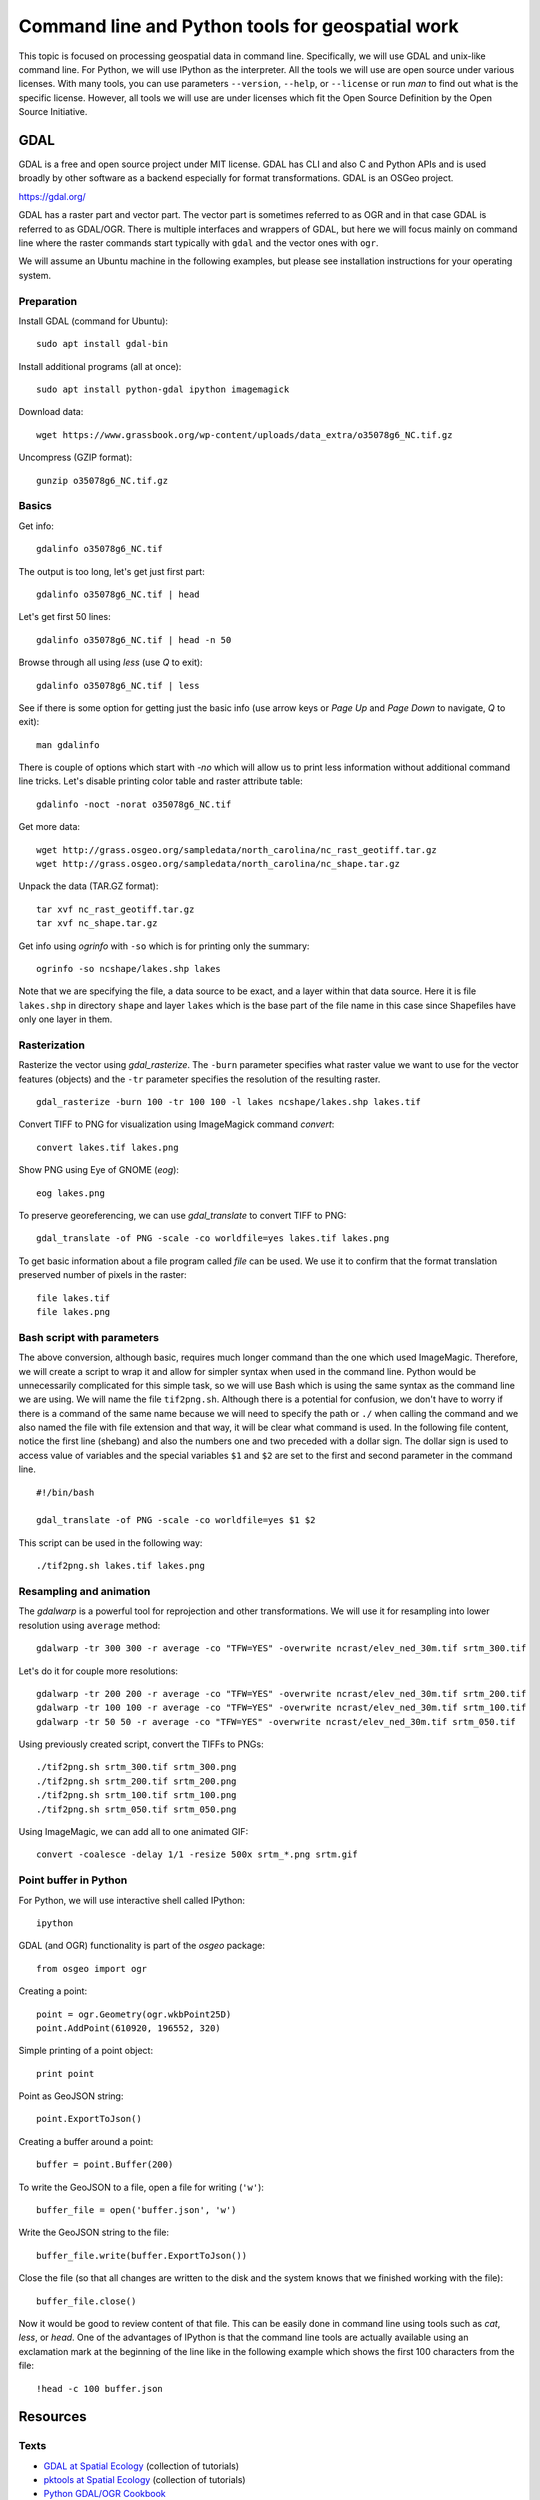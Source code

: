 Command line and Python tools for geospatial work
=================================================

This topic is focused on processing geospatial data in command line.
Specifically, we will use GDAL and unix-like command line.
For Python, we will use IPython as the interpreter.
All the tools we will use are open source under various licenses.
With many tools, you can use parameters ``--version``, ``--help``,
or ``--license`` or run *man* to find out what is the specific license.
However, all tools we will use are under licenses which fit
the Open Source Definition by the Open Source Initiative.

GDAL
----

GDAL is a free and open source project under MIT license.
GDAL has CLI and also C and Python APIs and is used broadly by other
software as a backend especially for format transformations.
GDAL is an OSGeo project.

https://gdal.org/

GDAL has a raster part and vector part. The vector part is sometimes
referred to as OGR and in that case GDAL is referred to as GDAL/OGR.
There is multiple interfaces and wrappers of GDAL, but here we will
focus mainly on command line where the raster commands start typically
with ``gdal`` and the vector ones with ``ogr``.

We will assume an Ubuntu machine in the following examples,
but please see installation instructions for your operating system.

Preparation
```````````

Install GDAL (command for Ubuntu)::

    sudo apt install gdal-bin

Install additional programs (all at once)::

    sudo apt install python-gdal ipython imagemagick

Download data::

    wget https://www.grassbook.org/wp-content/uploads/data_extra/o35078g6_NC.tif.gz

Uncompress (GZIP format)::

    gunzip o35078g6_NC.tif.gz

Basics
``````

Get info::

    gdalinfo o35078g6_NC.tif

The output is too long, let's get just first part::

    gdalinfo o35078g6_NC.tif | head

Let's get first 50 lines::

    gdalinfo o35078g6_NC.tif | head -n 50

Browse through all using *less* (use *Q* to exit)::

    gdalinfo o35078g6_NC.tif | less

See if there is some option for getting just the basic info
(use arrow keys or *Page Up* and *Page Down* to navigate, *Q* to exit)::

    man gdalinfo

There is couple of options which start with `-no` which will allow
us to print less information without additional command line tricks.
Let's disable printing color table and raster attribute table::

    gdalinfo -noct -norat o35078g6_NC.tif

Get more data::

    wget http://grass.osgeo.org/sampledata/north_carolina/nc_rast_geotiff.tar.gz
    wget http://grass.osgeo.org/sampledata/north_carolina/nc_shape.tar.gz

Unpack the data (TAR.GZ format)::

    tar xvf nc_rast_geotiff.tar.gz
    tar xvf nc_shape.tar.gz

Get info using *ogrinfo* with ``-so`` which is for printing only the
summary::

    ogrinfo -so ncshape/lakes.shp lakes

Note that we are specifying the file, a data source to be exact,
and a layer within that data source. Here it is file ``lakes.shp`` in
directory ``shape`` and layer ``lakes`` which is the base part of the
file name in this case since Shapefiles have only one layer in them.

Rasterization
`````````````

Rasterize the vector using *gdal_rasterize*. The ``-burn`` parameter
specifies what raster value we want to use for the vector features
(objects) and the ``-tr`` parameter specifies the resolution of
the resulting raster.

::

    gdal_rasterize -burn 100 -tr 100 100 -l lakes ncshape/lakes.shp lakes.tif

Convert TIFF to PNG for visualization using ImageMagick
command *convert*::

    convert lakes.tif lakes.png

Show PNG using Eye of GNOME (*eog*)::

    eog lakes.png

To preserve georeferencing, we can use *gdal_translate* to convert TIFF
to PNG::

    gdal_translate -of PNG -scale -co worldfile=yes lakes.tif lakes.png

To get basic information about a file program called *file* can be used.
We use it to confirm that the format translation preserved number of
pixels in the raster::

    file lakes.tif
    file lakes.png

Bash script with parameters
```````````````````````````

The above conversion, although basic, requires much longer command than
the one which used ImageMagic. Therefore, we will create a script to
wrap it and allow for simpler syntax when used in the command line.
Python would be unnecessarily complicated for this simple task, so we
will use Bash which is using the same syntax as the command line we are
using. We will name the file ``tif2png.sh``. Although there is a
potential for confusion, we don't have to worry if there is a command
of the same name because we will need to specify the path or ``./``
when calling the command and we also named the file with file extension
and that way, it will be clear what command is used. In the following
file content, notice the first line (shebang) and also the numbers one
and two preceded with a dollar sign. The dollar sign is used to access
value of variables and the special variables ``$1`` and ``$2``
are set to the first and second parameter in the command line.

::

    #!/bin/bash

    gdal_translate -of PNG -scale -co worldfile=yes $1 $2

This script can be used in the following way::

./tif2png.sh lakes.tif lakes.png

Resampling and animation
````````````````````````

The *gdalwarp* is a powerful tool for reprojection and other
transformations. We will use it for resampling into lower resolution
using ``average`` method::

    gdalwarp -tr 300 300 -r average -co "TFW=YES" -overwrite ncrast/elev_ned_30m.tif srtm_300.tif

Let's do it for couple more resolutions::

    gdalwarp -tr 200 200 -r average -co "TFW=YES" -overwrite ncrast/elev_ned_30m.tif srtm_200.tif
    gdalwarp -tr 100 100 -r average -co "TFW=YES" -overwrite ncrast/elev_ned_30m.tif srtm_100.tif
    gdalwarp -tr 50 50 -r average -co "TFW=YES" -overwrite ncrast/elev_ned_30m.tif srtm_050.tif

Using previously created script, convert the TIFFs to PNGs::

    ./tif2png.sh srtm_300.tif srtm_300.png
    ./tif2png.sh srtm_200.tif srtm_200.png
    ./tif2png.sh srtm_100.tif srtm_100.png
    ./tif2png.sh srtm_050.tif srtm_050.png

Using ImageMagic, we can add all to one animated GIF::

    convert -coalesce -delay 1/1 -resize 500x srtm_*.png srtm.gif

Point buffer in Python
``````````````````````

For Python, we will use interactive shell called IPython::

    ipython

GDAL (and OGR) functionality is part of the *osgeo* package::

    from osgeo import ogr

Creating a point::

    point = ogr.Geometry(ogr.wkbPoint25D)
    point.AddPoint(610920, 196552, 320)

Simple printing of a point object::

    print point

Point as GeoJSON string::

    point.ExportToJson()

Creating a buffer around a point::

    buffer = point.Buffer(200)

To write the GeoJSON to a file, open a file for writing (``'w'``)::

    buffer_file = open('buffer.json', 'w')

Write the GeoJSON string to the file::

    buffer_file.write(buffer.ExportToJson())

Close the file (so that all changes are written to the disk and the
system knows that we finished working with the file)::

    buffer_file.close()

Now it would be good to review content of that file. This can be easily
done in command line using tools such as *cat*, *less*, or *head*.
One of the advantages of IPython is that the command line tools are
actually available using an exclamation mark at the beginning of the
line like in the following example which shows the first 100 characters
from the file::

    !head -c 100 buffer.json

Resources
---------

Texts
`````

* `GDAL at Spatial Ecology <http://spatial-ecology.net/dokuwiki/doku.php?id=wiki:gdal>`_ (collection of tutorials)
* `pktools at Spatial Ecology <http://spatial-ecology.net/dokuwiki/doku.php?id=wiki:pk_tools>`_ (collection of tutorials)
* `Python GDAL/OGR Cookbook <https://pcjericks.github.io/py-gdalogr-cookbook/>`_

Videos
``````

* `An Introduction to GDAL <https://www.youtube.com/watch?v=N_dmiQI1s24>`_ by Robert Simmon (30 mins)
* `Simple raster manipulation using GDAL <https://www.youtube.com/watch?v=ap5Y-UcLDNA>`_ by Simon Marius Mudd (12 mins)
* `Pragmatic GDAL <https://www.youtube.com/watch?v=uM8RQIJmfOk>`_ by Rob Labs (8 mins)

Assignment
----------

Go through the above instructions and examples. For smooth experience,
it is recommended to use NCSU VCL Ubuntu machine, but testing GDAL
on your own computer is highly encouraged.

Then take the part which is resampling the rasters and creating and
animated GIF and create a Bash script which does this procedure without
repeating commands. If possible, include also download of the file and
its unpacking of needed so that your result can be reproduced on any
computer. Submit this file to Moodle.

You may find these two following things useful. For loop in Bash is::

    for FRUIT in apple orange banana
    do
        echo $FRUIT
    done

A sequence of numbers can be generated using *seq*::

    seq -w 50 50 300

Finally, you can include into you script a textual result of another
command using the subcommand syntax. The syntax is ``$(command here)``.
The textual output will be simply put into the place of ``$(...)``.
This can be used in the context of a for loop like this::

    for NUM in $(seq -w 50 50 300)
    do
        echo $NUM
    done
